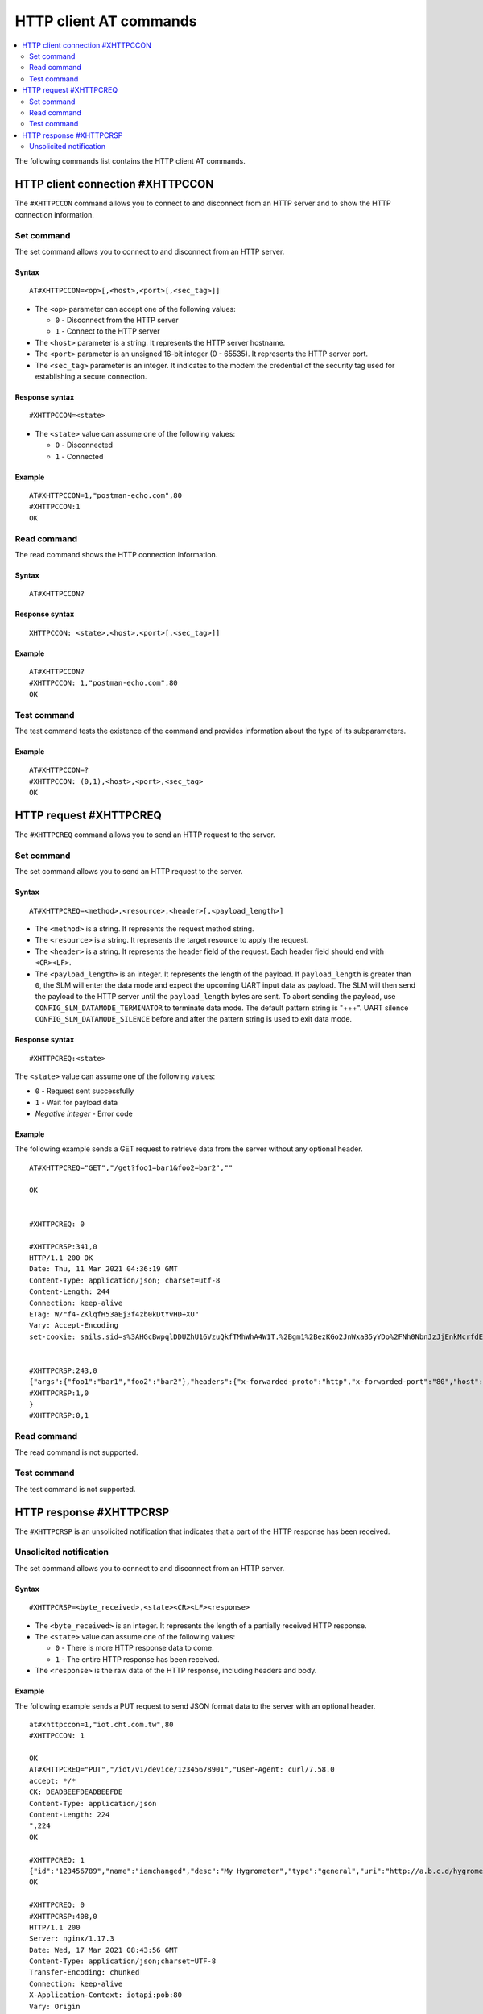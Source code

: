 .. _SLM_AT_HTTPC:

HTTP client AT commands
***********************

.. contents::
   :local:
   :depth: 2

The following commands list contains the HTTP client AT commands.

HTTP client connection #XHTTPCCON
=================================

The ``#XHTTPCCON`` command allows you to connect to and disconnect from an HTTP server and to show the HTTP connection information.

Set command
-----------

The set command allows you to connect to and disconnect from an HTTP server.

Syntax
~~~~~~

::

   AT#XHTTPCCON=<op>[,<host>,<port>[,<sec_tag>]]

* The ``<op>`` parameter can accept one of the following values:

  * ``0`` - Disconnect from the HTTP server
  * ``1`` - Connect to the HTTP server

* The ``<host>`` parameter is a string.
  It represents the HTTP server hostname.
* The ``<port>`` parameter is an unsigned 16-bit integer (0 - 65535).
  It represents the HTTP server port.
* The ``<sec_tag>`` parameter is an integer.
  It indicates to the modem the credential of the security tag used for establishing a secure connection.


Response syntax
~~~~~~~~~~~~~~~

::

   #XHTTPCCON=<state>

* The ``<state>`` value can assume one of the following values:

  * ``0`` - Disconnected
  * ``1`` - Connected

Example
~~~~~~~

::

   AT#XHTTPCCON=1,"postman-echo.com",80
   #XHTTPCCON:1
   OK

Read command
------------

The read command shows the HTTP connection information.

Syntax
~~~~~~

::

   AT#XHTTPCCON?

Response syntax
~~~~~~~~~~~~~~~

::

   XHTTPCCON: <state>,<host>,<port>[,<sec_tag>]]

Example
~~~~~~~

::

   AT#XHTTPCCON?
   #XHTTPCCON: 1,"postman-echo.com",80
   OK

Test command
------------

The test command tests the existence of the command and provides information about the type of its subparameters.

Example
~~~~~~~

::

   AT#XHTTPCCON=?
   #XHTTPCCON: (0,1),<host>,<port>,<sec_tag>
   OK

HTTP request #XHTTPCREQ
=======================

The ``#XHTTPCREQ`` command allows you to send an HTTP request to the server.

Set command
-----------

The set command allows you to send an HTTP request to the server.

Syntax
~~~~~~

::

   AT#XHTTPCREQ=<method>,<resource>,<header>[,<payload_length>]

* The ``<method>`` is a string.
  It represents the request method string.
* The ``<resource>`` is a string.
  It represents the target resource to apply the request.
* The ``<header>`` is a string.
  It represents the header field of the request.
  Each header field should end with ``<CR><LF>``.
* The ``<payload_length>`` is an integer.
  It represents the length of the payload.
  If ``payload_length`` is greater than ``0``, the SLM will enter the data mode and expect the upcoming UART input data as payload.
  The SLM will then send the payload to the HTTP server until the ``payload_length`` bytes are sent.
  To abort sending the payload, use ``CONFIG_SLM_DATAMODE_TERMINATOR`` to terminate data mode. The default pattern string is "+++".
  UART silence ``CONFIG_SLM_DATAMODE_SILENCE`` before and after the pattern string is used to exit data mode.

Response syntax
~~~~~~~~~~~~~~~

::

   #XHTTPCREQ:<state>

The ``<state>`` value can assume one of the following values:

* ``0`` - Request sent successfully
* ``1`` - Wait for payload data
* *Negative integer* - Error code

Example
~~~~~~~

The following example sends a GET request to retrieve data from the server without any optional header.

::

   AT#XHTTPCREQ="GET","/get?foo1=bar1&foo2=bar2",""

   OK


   #XHTTPCREQ: 0

   #XHTTPCRSP:341,0
   HTTP/1.1 200 OK
   Date: Thu, 11 Mar 2021 04:36:19 GMT
   Content-Type: application/json; charset=utf-8
   Content-Length: 244
   Connection: keep-alive
   ETag: W/"f4-ZKlqfH53aEj3f4zb0kDtYvHD+XU"
   Vary: Accept-Encoding
   set-cookie: sails.sid=s%3AHGcBwpqlDDUZhU16VzuQkfTMhWhA4W1T.%2Bgm1%2BezKGo2JnWxaB5yYDo%2FNh0NbnJzJjEnkMcrfdEI; Path=/; HttpOnly


   #XHTTPCRSP:243,0
   {"args":{"foo1":"bar1","foo2":"bar2"},"headers":{"x-forwarded-proto":"http","x-forwarded-port":"80","host":"postman-echo.com","x-amzn-trace-id":"Root=1-60499e43-67a96f1e18fec45b1db78c25"},"url":"http://postman-echo.com/get?foo1=bar1&foo2=bar2"
   #XHTTPCRSP:1,0
   }
   #XHTTPCRSP:0,1

Read command
------------

The read command is not supported.

Test command
------------

The test command is not supported.

HTTP response #XHTTPCRSP
========================

The ``#XHTTPCRSP`` is an unsolicited notification that indicates that a part of the HTTP response has been received.

Unsolicited notification
------------------------

The set command allows you to connect to and disconnect from an HTTP server.

Syntax
~~~~~~

::

   #XHTTPCRSP=<byte_received>,<state><CR><LF><response>

* The ``<byte_received>`` is an integer.
  It represents the length of a partially received HTTP response.
* The ``<state>`` value can assume one of the following values:

  * ``0`` - There is more HTTP response data to come.
  * ``1`` - The entire HTTP response has been received.

* The ``<response>`` is the raw data of the HTTP response, including headers and body.

Example
~~~~~~~

The following example sends a PUT request to send JSON format data to the server with an optional header.

::

   at#xhttpccon=1,"iot.cht.com.tw",80
   #XHTTPCCON: 1

   OK
   AT#XHTTPCREQ="PUT","/iot/v1/device/12345678901","User-Agent: curl/7.58.0
   accept: */*
   CK: DEADBEEFDEADBEEFDE
   Content-Type: application/json
   Content-Length: 224
   ",224
   OK

   #XHTTPCREQ: 1
   {"id":"123456789","name":"iamchanged","desc":"My Hygrometer","type":"general","uri":"http://a.b.c.d/hygrometer","lat":24.95,"lon":121.16,"attributes":[{"key":"label","value":"thermometer"},{"key":"region","value":"Taiwan"}]}
   OK

   #XHTTPCREQ: 0
   #XHTTPCRSP:408,0
   HTTP/1.1 200
   Server: nginx/1.17.3
   Date: Wed, 17 Mar 2021 08:43:56 GMT
   Content-Type: application/json;charset=UTF-8
   Transfer-Encoding: chunked
   Connection: keep-alive
   X-Application-Context: iotapi:pob:80
   Vary: Origin
   X-Content-Type-Options: nosniff
   X-XSS-Protection: 1; mode=block
   Cache-Control: no-cache, no-store, max-age=0, must-revalidate
   Pragma: no-cache
   Expires: 0
   X-Frame-Options: DENY


   #XHTTPCRSP:22,0
   {"id":"12345678901"}

   #XHTTPCRSP:0,1
